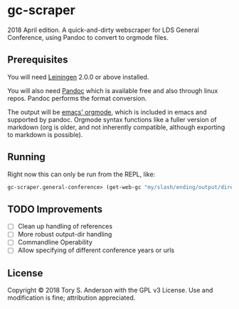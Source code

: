 * gc-scraper
2018 April edition. A quick-and-dirty webscraper for LDS General Conference, using Pandoc to convert to orgmode files.

** Prerequisites
You will need [[https://github.com/technomancy/leiningen][Leiningen]] 2.0.0 or above installed.

You will also need [[http://pandoc.org/][Pandoc]] which is available free and also through linux repos. Pandoc performs the format conversion. 

The output will be [[https://orgmode.org/][emacs' orgmode]], which is included in emacs and supported by pandoc. Orgmode syntax functions like a fuller version of markdown (org is older, and not inherently compatible, although exporting to markdown is possible). 

** Running
Right now this can only be run from the REPL, like:

#+BEGIN_SRC clojure
gc-scraper.general-conference> (get-web-gc "my/slash/ending/output/directory/"
#+END_SRC

** TODO Improvements
- [ ] Clean up handling of references
- [ ] More robust output-dir handling
- [ ] Commandline Operability
- [ ] Allow specifying of different conference years or urls

** License
Copyright © 2018 Tory S. Anderson with the GPL v3 License. Use and modification is fine; attribution appreciated. 
